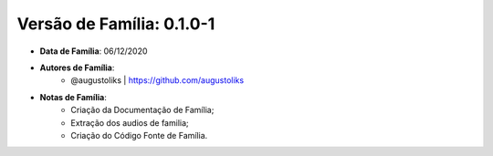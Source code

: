 Versão de Família: 0.1.0-1
==========================

- **Data de Família**: 06/12/2020

- **Autores de Família**:
   -  @augustoliks | https://github.com/augustoliks

- **Notas de Família**:
   - Criação da Documentação de Família;
   - Extração dos audios de familia;
   - Criação do Código Fonte de Família.
